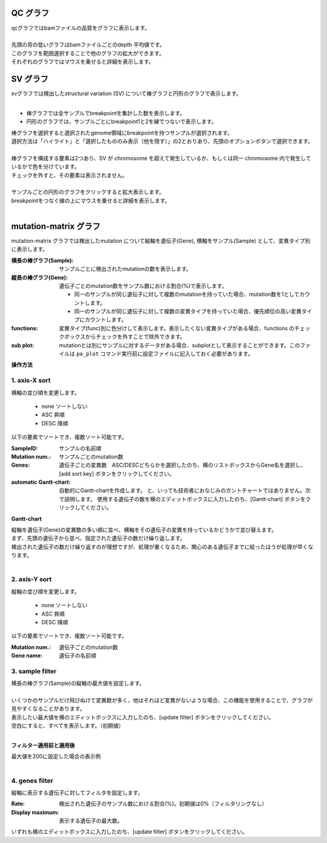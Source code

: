 ==============
QC グラフ
==============

| qcグラフではbamファイルの品質をグラフに表示します。
|
| 先頭の背の低いグラフはbamファイルごとのdepth 平均値です。
| このグラフを範囲選択することで他のグラフの拡大ができます。
| それぞれのグラフではマウスを乗せると詳細を表示します。


.. image:: image/qc_operation.PNG
  :scale: 100%

==============
SV グラフ
==============

| svグラフでは検出したstructural variation (SV) について棒グラフと円形のグラフで表示します。
| 

* 棒グラフでは全サンプルでbreakpointを集計した数を表示します。
* 円形のグラフでは、サンプルごとにbreakpoint1と2を線でつないで表示します。

| 棒グラフを選択すると選択されたgenome領域にbreakpointを持つサンプルが選択されます。
| 選択方法は「ハイライト」と「選択したもののみ表示（他を隠す）」の2とおりあり、先頭のオプションボタンで選択できます。
|

.. image:: image/sv_operation1.PNG
  :scale: 100%


| 棒グラフを構成する要素は2つあり、SV が chromosome を超えて発生しているか、もしくは同一 chromosome 内で発生しているかで色を分けています。
| チェックを外すと、その要素は表示されません。
|

.. image:: image/sv_operation2.PNG
  :scale: 100%

| サンプルごとの円形のグラフをクリックすると拡大表示します。
| breakpointをつなぐ線の上にマウスを乗せると詳細を表示します。
|

.. image:: image/sv_operation3.PNG
  :scale: 100%

========================
mutation-matrix グラフ
========================

mutation-matrix グラフでは検出したmutation について縦軸を遺伝子(Gene), 横軸をサンプル(Sample) として、変異タイプ別に表示します。

:横長の棒グラフ(Sample):
  サンプルごとに検出されたmutationの数を表示します。

:縦長の棒グラフ(Gene):
  遺伝子ごとのmutation数をサンプル数における割合(%)で表示します。

  - 同一のサンプルが同じ遺伝子に対して複数のmutationを持っていた場合、mutation数を1としてカウントします。
  - 同一のサンプルが同じ遺伝子に対して複数の変異タイプを持っていた場合、優先順位の高い変異タイプにカウントします。

:functions:
  変異タイプ(func)別に色分けして表示します。表示したくない変異タイプがある場合、functions のチェックボックスからチェックを外すことで除外できます。

:sub plot:
  mutationとは別にサンプルに対するデータがある場合、subplotとして表示することができます。このファイルは ``pa_plot`` コマンド実行前に設定ファイルに記入しておく必要があります。

.. image:: image/mut_operation1.PNG
  :scale: 100%

**操作方法**

.. image:: image/mut_operation2.PNG
  :scale: 100%

.. image:: image/mut_operation2_2.PNG
  :scale: 100%

1. axis-X sort 
---------------

横軸の並び順を変更します。

 - none ソートしない
 - ASC 昇順
 - DESC 降順

以下の要素でソートでき、複数ソート可能です。

:SampleID: サンプルの名前順
:Mutation num.: サンプルごとのmutation数
:Genes: 遺伝子ごとの変異数　ASC/DESCどちらかを選択したのち、横のリストボックスからGene名を選択し、[add sort key] ボタンをクリックしてください。
:automatic Gantt-chart:
  自動的にGantt-chartを作成します。
  と、いっても技術者におなじみのガントチャートではありません。次で説明します。
  使用する遺伝子の数を横のエディットボックスに入力したのち、[Gantt-chart] ボタンをクリックしてください。

**Gantt-chart**

| 縦軸を遺伝子(Gene)の変異数の多い順に並べ、横軸をその遺伝子の変異を持っているかどうかで並び替えます。
| まず、先頭の遺伝子から並べ、指定された遺伝子の数だけ繰り返します。
| 検出された遺伝子の数だけ繰り返すのが理想ですが、処理が重くなるため、関心のある遺伝子までに絞ったほうが処理が早くなります。
|

.. image:: image/mut_operation3.PNG
  :scale: 100%

2. axis-Y sort
----------------

縦軸の並び順を変更します。

 - none ソートしない
 - ASC 昇順
 - DESC 降順

以下の要素でソートでき、複数ソート可能です。

:Mutation num.: 遺伝子ごとのmutation数
:Gene name: 遺伝子の名前順


3. sample filter
------------------

| 横長の棒グラフ(Sample)の縦軸の最大値を設定します。
|
| いくつかのサンプルだけ飛びぬけて変異数が多く、他はそれほど変異がないような場合、この機能を使用することで、グラフが見やすくなることがあります。
| 表示したい最大値を横のエディットボックスに入力したのち、[update filter] ボタンをクリックしてください。
| 空白にすると、すべてを表示します。（初期値）
|

**フィルター適用前と適用後**

| 最大値を200に設定した場合の表示例
| 

.. image:: image/mut_operation4.PNG
  :scale: 100%


4. genes filter
-----------------

縦軸に表示する遺伝子に対してフィルタを設定します。

:Rate: 検出された遺伝子のサンプル数における割合(%)。初期値は0%（フィルタリングなし）
:Display maximum: 表示する遺伝子の最大数。

いずれも横のエディットボックスに入力したのち、[update filter] ボタンをクリックしてください。

